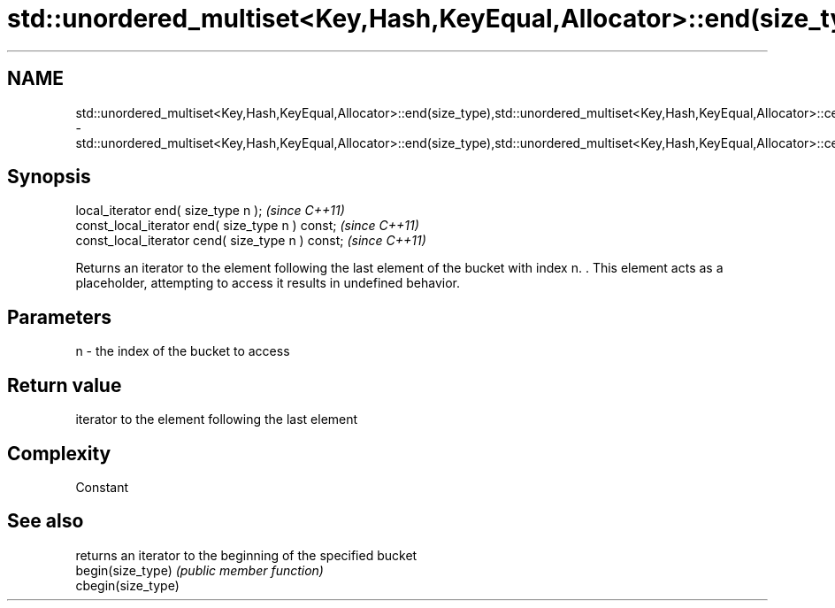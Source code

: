 .TH std::unordered_multiset<Key,Hash,KeyEqual,Allocator>::end(size_type),std::unordered_multiset<Key,Hash,KeyEqual,Allocator>::cend(size_type) 3 "2020.03.24" "http://cppreference.com" "C++ Standard Libary"
.SH NAME
std::unordered_multiset<Key,Hash,KeyEqual,Allocator>::end(size_type),std::unordered_multiset<Key,Hash,KeyEqual,Allocator>::cend(size_type) \- std::unordered_multiset<Key,Hash,KeyEqual,Allocator>::end(size_type),std::unordered_multiset<Key,Hash,KeyEqual,Allocator>::cend(size_type)

.SH Synopsis

  local_iterator end( size_type n );               \fI(since C++11)\fP
  const_local_iterator end( size_type n ) const;   \fI(since C++11)\fP
  const_local_iterator cend( size_type n ) const;  \fI(since C++11)\fP

  Returns an iterator to the element following the last element of the bucket with index n. . This element acts as a placeholder, attempting to access it results in undefined behavior.

.SH Parameters


  n - the index of the bucket to access


.SH Return value

  iterator to the element following the last element

.SH Complexity

  Constant

.SH See also


                    returns an iterator to the beginning of the specified bucket
  begin(size_type)  \fI(public member function)\fP
  cbegin(size_type)




